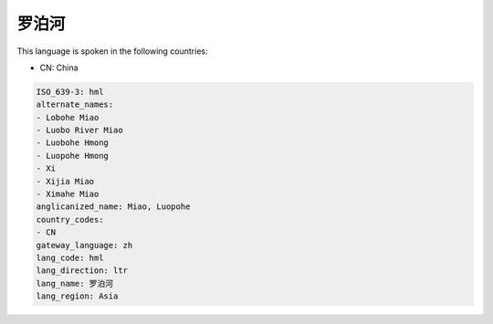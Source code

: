 .. _hml:

罗泊河
=========

This language is spoken in the following countries:

* CN: China

.. code-block:: yaml

    ISO_639-3: hml
    alternate_names:
    - Lobohe Miao
    - Luobo River Miao
    - Luobohe Hmong
    - Luopohe Hmong
    - Xi
    - Xijia Miao
    - Ximahe Miao
    anglicanized_name: Miao, Luopohe
    country_codes:
    - CN
    gateway_language: zh
    lang_code: hml
    lang_direction: ltr
    lang_name: 罗泊河
    lang_region: Asia
    
